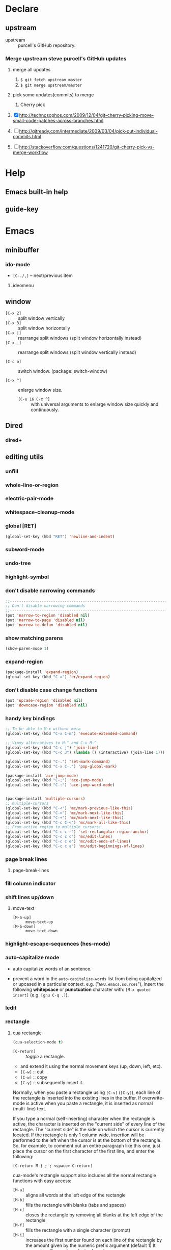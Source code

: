 * Declare

** upstream

- upstream :: purcell's GitHub repository.

*** Merge upstream steve purcell's GitHub updates

1) merge all updates

   1. =$ git fetch upstream master=
   2. =$ git merge upstream/master=

2) pick some updates(commits) to merge

   1. Cherry pick


1) [X] http://technosophos.com/2009/12/04/git-cherry-picking-move-small-code-patches-across-branches.html
2) [ ] http://gitready.com/intermediate/2009/03/04/pick-out-individual-commits.html
3) [ ] http://stackoverflow.com/questions/1241720/git-cherry-pick-vs-merge-workflow

* Help

** Emacs built-in help

** guide-key

* Emacs

** minibuffer

*** ido-mode

- =[C-./,]= -- next/previous item

**** ideomenu

** window

- =[C-x 2]= :: split window vertically
- =[C-x 3]= :: split window horizontally
- =[C-x |]= :: rearrange split windows (split window horizontally instead)
- =[C-x _]= :: rearrange split windows (split window vertically instead)

- =[C-c o]= :: switch window. (package: switch-window)

- =[C-x ^]= :: enlarge window size.
  - =[C-u 16 C-x ^]= :: with universal arguments to enlarge window size quickly
       and continuously.

** Dired

*** dired+

** editing utils

*** unfill

*** whole-line-or-region

*** electric-pair-mode

*** whitespace-cleanup-mode

*** global [RET]

#+BEGIN_SRC emacs-lisp
(global-set-key (kbd "RET") 'newline-and-indent)
#+END_SRC

*** subword-mode

*** undo-tree

*** highlight-symbol

*** don't disable narrowing commands

#+BEGIN_SRC emacs-lisp
;;----------------------------------------------------------------------------
;; Don't disable narrowing commands
;;----------------------------------------------------------------------------
(put 'narrow-to-region 'disabled nil)
(put 'narrow-to-page 'disabled nil)
(put 'narrow-to-defun 'disabled nil)
#+END_SRC

*** show matching parens

#+BEGIN_SRC emacs-lisp
(show-paren-mode 1)
#+END_SRC

*** expand-region

#+BEGIN_SRC emacs-lisp
(package-install 'expand-region)
(global-set-key (kbd "C-=") 'er/expand-region)
#+END_SRC

*** don't disable case change functions

#+BEGIN_SRC emacs-lisp
(put 'upcase-region 'disabled nil)
(put 'downcase-region 'disabled nil)
#+END_SRC

*** handy key bindings

#+BEGIN_SRC emacs-lisp
;; To be able to M-x without meta
(global-set-key (kbd "C-x C-m") 'execute-extended-command)

;; Vimmy alternatives to M-^ and C-u M-^
(global-set-key (kbd "C-c j") 'join-line)
(global-set-key (kbd "C-c J") (lambda () (interactive) (join-line 1)))

(global-set-key (kbd "C-.") 'set-mark-command)
(global-set-key (kbd "C-x C-.") 'pop-global-mark)

(package-install 'ace-jump-mode)
(global-set-key (kbd "C-;") 'ace-jump-mode)
(global-set-key (kbd "C-:") 'ace-jump-word-mode)


(package-install 'multiple-cursors)
;; multiple-cursors
(global-set-key (kbd "C-<") 'mc/mark-previous-like-this)
(global-set-key (kbd "C->") 'mc/mark-next-like-this)
(global-set-key (kbd "C-+") 'mc/mark-next-like-this)
(global-set-key (kbd "C-c C-<") 'mc/mark-all-like-this)
;; From active region to multiple cursors:
(global-set-key (kbd "C-c c r") 'set-rectangular-region-anchor)
(global-set-key (kbd "C-c c c") 'mc/edit-lines)
(global-set-key (kbd "C-c c e") 'mc/edit-ends-of-lines)
(global-set-key (kbd "C-c c a") 'mc/edit-beginnings-of-lines)
#+END_SRC

*** page break lines

**** page-break-lines

*** fill column indicator

*** shift lines up/down

**** move-text

- =[M-S-up]= :: =move-text-up=
- =[M-S-down]= :: =move-text-down=

*** highlight-escape-sequences (hes-mode)

*** auto-capitalize mode

- auto capitalize words of an sentence.

- prevent a word in the =auto-capitalize-words= list from being capitalized or
  upcased in a particular context.  e.g. ("=GNU.emacs.sources="), insert the
  following *whitepsace* or *punctuation* character with: =[M-x quoted insert]=
  (e.g. =[gnu C-q .]=).

*** Iedit


*** rectangle

**** cua rectangle

#+BEGIN_SRC emacs-lisp
(cua-selection-mode t)
#+END_SRC

- =[C-return]= :: /toggle/ a rectangle.
- and extend it using the normal movement keys (up, down, left, etc).
- =[C-w]= :: cut
- =[C-w]= :: copy
- =[C-y]= :: subsequently insert it.

Normally, when you paste a rectangle using =[C-v]= (=[C-y]=), each line of the
rectangle is inserted into the existing lines in the buffer.  If overwrite-mode
is active when you paste a rectangle, it is inserted as normal (multi-line)
text.

If you type a normal (self-inserting) character when the rectangle is active,
the character is inserted on the "current side" of every line of the rectangle.
The "current side" is the side on which the cursor is currently located. If the
rectangle is only 1 column wide, insertion will be performed to the left when
the cursor is at the bottom of the rectangle.  So, for example, to comment out
an entire paragraph like this one, just place the cursor on the first character
of the first line, and enter the following:

=[C-return M-} ; ; <space> C-return]=

cua-mode's rectangle support also includes all the normal rectangle functions
with easy access:

- =[M-a]= :: aligns all words at the left edge of the rectangle
- =[M-b]= :: fills the rectangle with blanks (tabs and spaces)
- =[M-c]= :: closes the rectangle by removing all blanks at the left edge
  of the rectangle
- =[M-f]= :: fills the rectangle with a single character (prompt)
- =[M-i]= :: increases the first number found on each line of the rectangle
  by the amount given by the numeric prefix argument (default 1)
  It recognizes 0x... as hexadecimal numbers
- =[M-k]= :: kills the rectangle as normal multi-line text (for paste)
- =[M-l]= :: downcases the rectangle
- =[M-m]= :: copies the rectangle as normal multi-line text (for paste)
- =[M-n]= :: fills each line of the rectangle with increasing numbers using
  a supplied format string (prompt)
- =[M-o]= :: opens the rectangle by moving the highlighted text to the right of the
  rectangle and filling the rectangle with blanks.
- =[M-p]= :: toggles virtual straight rectangle edges
- =[M-P]= :: inserts tabs and spaces (padding) to make real straight edges
- =[M-q]= :: performs text filling on the rectangle
- =[M-r]= :: replaces REGEXP (prompt) by STRING (prompt) in rectangle
- =[M-R]= :: reverse the lines in the rectangle
- =[M-s]= :: fills each line of the rectangle with the same STRING (prompt)
- =[M-t]= :: performs text fill of the rectangle with TEXT (prompt)
- =[M-u]= :: upcases the rectangle
- =[M-|]= :: runs shell command on rectangle
- =[M-']= :: restricts rectangle to lines with CHAR (prompt) at left column
- =[M-/]= :: restricts rectangle to lines matching REGEXP (prompt)
- =[C-?]= :: Shows a brief list of the above commands.

=[M-C-up] and [M-C-down]= scrolls the lines INSIDE the rectangle up and down;
lines scrolled outside the top or bottom of the rectangle are lost, but can be
recovered using =[C-z]=.

**** rectangle-mark-mode

- =[C-h v rectangle-mark-mode-map]= :: check out all rectangle-mark-mode key bindings.
- =[C-x SPC]= :: =(rectangle-mark-mode)=,
- =[C-o]= :: =(open-rectangle)=, Blank out the region-rectangle, shifting text right.
- =[C-t]= :: =(string-rectangle)=, Replace rectangle contents with STRING on each line.

**** Iedit rectangle

*** multiple-cursors

- =[Enter]= / =[C-g]= :: quit multiple cursor.

To get out of multiple-cursors-mode, press =<return>= or =[C-g]=. The latter
will first disable multiple regions before disabling multiple cursors. If you
want to insert a newline in multiple-cursors-mode, use =[C-j]=.

- =[C-S-c C-S-c]= :: =('mc/edit-lines)=.
- =[C->]= :: =('mc/mark-next-like-this)=.
- =[C-<]= :: =('mc/mark-previous-like-this)=.
- =[C-c C-<]= :: =('mc/mark-all-like-this)=.
- =[C-c C->]= :: =('mc/mark-pop)=

** spelling

*** ispell

*** flyspell

** register

- =[C-x r (SPC/j)]= :: wait for a while after pressing this, the register pool will
                   popup upper minibuffer.

* package management

** package.el

*** install a package

- =[M-x package-install RET]= :: install a package.

*** list out packages

- =[M-x package-list-packages]= :: list out packages.
  - =[U]= :: mark upgrades.
  - =[x]= :: execute actions for marked packages.

*** upgrade packages

1. =[M-x package-refresh-contents RET]= :: refresh packages.
2. =[M-x package-list-packages]= + =[U]= + =[x]= :: upgrade all packages.

** el-get

** auto-install

* auto complete framework

** auto-complete

- =[M-TAB]= :: =ac-fuzzy-complete=.
- =[M-n/p]= :: navigate in popup menu.
- =[<return>]= :: select the candidate and append a space.
- =[M-<return>]= :: select the candidate.
- =[C-i]= :: complete common string.
- =[M-i]= / =[<tab>]= / =[TAB]= :: =(ac-expand)=, expand snippet, abbrev etc.
- =[C-h]= :: close/stop auto-complete popup menu.
- =[M-h]= :: show candiate tooltip help.
- =[C-?]= / =[F1]= :: ac-help.
- =[C-M-?]= / =[M-F1]= :: ac-persist-help.
- =[C-M-n/p]= / =[C-down/up]= :: ac-quick-help-scroll-[down/up].

** company-mode

** Helm

* snippet/template engine

** yasnippet

- =[TAB]= :: expand trigger
- =[TAB]= :: jump to next field
- =[S-TAB]= :: jump to previous field
- =[TAB]= :: expand trigger in field
- =[C-d]= :: delete field.

- =[C-c &]= :: prefix command for YASnippet.

- =[C-c & C-n]= :: create new snippet.
  + =[C-c C-c]= :: finish editing.
  + =[C-c C-k]= :: abort editing.

- =[C-c & C-s]= :: insert snippet.

- =[C-c & C-v]= :: visit/edit snippet.
  + =[C-c C-c]= :: finish editing.
  + =[C-c C-k]= :: abort editing.


*** In (yas-new-snippet) buffer

- =[C-c C-c]= :: =(yas-load-snippet-buffer-and-close)=
  - when input snippet name, you also can specify sub-folder. Like this in minibuffer:
    #+BEGIN_EXAMPLE
    snippet/dir/ruby-mode/? snippet name

    You can modify the snippet name, and append sub-folder name,
    if the sub-folder name does not exist, YASnippet will prompt whether create it.

    snippet/dir/ruby-mode/? sub-folder/snippet-name
    #+END_EXAMPLE

- =[C-c C-l]= :: =(yas-load-snippet-buffer)=
- =[C-c C-t]= :: =(yas-tryout-snippet)=

* Note, Wiki, Scratch (Org)

** Org-mode

- =[C-c o a]= :: org-agenda
- =[C-c o l]= :: org-store-link
- =[C-c o c]= :: org-capture

*** time & date

**** creating timestamps

- =[C-c .]= :: =org-time-stamp=.
- =[C-c !]= :: =org-time-stamp-inactive=.
- =[C-u C-c .]= :: like =[C-c .]=, but use alternative format which contains
                   date and time.
- =[C-u C-c !]= :: like =[C-c !]=, but use alternative format which contains
                   date and time.
- =[C-c C-c]= :: fix day name if missing or wrong.
- =[S-<left>/<right>/<up>/<down>]= :: adjust the date and time.
- =[C-c <]= :: =org-date-from-calendar=, insert a timestamp corresponding to
               the cursor date in the calendar.
- =[C-c >]= :: =org-gotto-calendar=, access the Emacs calendar for the current
               date. If there is a timestamp in the current line, go to the
               corresponding date instead.
- =[C-c C-o]= :: =org-open-at-point=, access the agenda for the date given by
                 the timestamp or -range at point.
- =[C-c C-y]= :: evaluate a time range.



**** org-clock

- =[C-c C-x C-i]= :: =org-clock-in=, start the clock on the current
     item. /(clock in)/
- =[C-c C-x C-o]= :: =org-clock-out=, stop the clock.
- =[C-c C-x C-e]= :: update the effort estimate for the current clock task.
- =[C-c C-t]= :: mark task as done to auto stop the clock.

#+BEGIN_SRC emacs-lisp
(define-key org-clock-mode-line-map [header-line mouse-2] 'org-clock-goto)
(define-key org-clock-mode-line-map [header-line mouse-1] 'org-clock-menu)
#+END_SRC

- =[C-c C-x C-j]= :: =org-clock-goto=, logging work, goto running clock.
- =[C-c C-x C-m]= :: =org-clock-menu=,

**** effort estimates

- =[C-c C-x e]= :: =org-set-effort=, set the effort estimate for the current
                   entry. =[e]= used for agenda buffer.
- =[C-c C-x C-e]= :: =org-clock-modify-effort-estimate=, modify the effort
     estimate of the item currently being clocked.

**** countdown timer

- =[C-c C-x ;]= :: =org-timer-set-timer=, use it everywhere else.
- =[;]= :: use =[;]= from org agenda buffer.

* PIM

** BBDB

- =[M-x bbdb]= :: start BBDB.

* Dictionary

- =point= / =region select= + =[C-c d d]= :: translate the word.
- =[C-c d C-d]= :: input.

* Notification

** Sauron

- =[C-c n]= :: toggle sauron window display.
* Email

- =[C-x #]= :: =(server-edit)=, use =emacsclient= as editor in Mutt
               setting. Then mutt will auto open email temp file with
               =emacsclient= and display in Emacs with server minor mode. After
               finish writing, you can close it with =[C-x #]=.

* IRC

** ERC

- =[C-x c]= :: global for ERC =chat=.

- =[TAB]= :: completion for: nick,
- =[M-TAB]= :: ispell complete word
- =[C-c C-j]= :: join channel
- =[C-c C-a]= :: away channel
- =[C-c C-x]= :: away all channels
- =[C-c C-p]= :: part from channel
- =[C-c C-q]= :: quit server
- =[C-c C-u]= :: kill input (undo)
- =[C-c C-c]= :: toggle interpret controls
- =[C-c C-d]= :: input action
- =[Enter]= :: on buttonized text to execute corresponding actions.
- =[C-c C-w C-b/C-f]= :: backward/forwards buttons.

* Programming

** Documentation

- =[C-h d]= :: prog-doc-map prefix.
  - =[C-h d d]= :: document reference help lookup with current point string as
                 default input query.
  - =[C-h d D]= :: document reference help lookup with manually input as query.

** Run & Test & Debug

- =[F5]= :: run, -> debug

** Navigate & Jump

*** TAGS

- =[M-.]= :: =(find-tag)=.

** Code Browser

*** ECB

*** speedbar

** Version Control System

*** Git

**** vc-git

- =[C-x v f]= :: =vc-git-grep=

**** magit

- =[C-c v s]= :: status
- =[q]= :: =magit-quit-session=

***** magit-status buffer Operations

- [X] help :: =[?]=
- [X] add to stage :: =[s, S, u, U]=
- [X] commit :: =[c]=
- [X] diff :: =[d]=
- [X] log
  - [X] file :: =[l]=
  - [X] repository :: =[L]=
  - [X] range :: =[l + rL]=
- [X] branch :: =[b]=
  - checkout
  - create
  - manage
- [X] pull :: =[F]=
- [X] push :: =[P]=


**** git-gutter-fringe

**** git-blame

**** git-commit-mode

**** git-rebase-mode

**** gitignore-mode

**** gitconfig-mode

**** git-messenger

- =[C-x v p]= :: =#'git-messenger:popup-message=

*** GitHub

**** yagist

- =(yagist-region-or-buffer)=
- =(yagist-region)=
- =(yagist-buffer)=
- =(yagist-region-private)=
- =(yagist-buffer-private)=
- =(yagist-list)=

- yagist-list-mode-map
  - =[g]= :: revert-buffer
  - =[p]= :: previous line
  - =[n]= :: forward line
  - =[q]= :: yagist-quit-window

**** github-browse-file

**** bug-reference-github

** Project

*** projectile

| C-c  p  | Prefix Command                                   |
|---------+--------------------------------------------------|
| C-c p A | projectile-ag                                    |
| C-c p D | projectile-dired                                 |
| C-c p R | projectile-regenerate-tags                       |
| C-c p T | projectile-find-test-file                        |
| C-c p a | projectile-ack                                   |
| C-c p b | projectile-switch-to-buffer                      |
| C-c p c | projectile-compile-project                       |
| C-c p d | projectile-find-dir                              |
| C-c p e | projectile-recentf                               |
| C-c p f | projectile-find-file                             |
| C-c p g | projectile-grep                                  |
| C-c p i | projectile-invalidate-cache                      |
| C-c p k | projectile-kill-buffers                          |
| C-c p l | projectile-find-file-in-directory                |
| C-c p o | projectile-multi-occur                           |
| C-c p p | projectile-test-project                          |
| C-c p r | projectile-replace                               |
| C-c p s | projectile-switch-project                        |
| C-c p t | projectile-toggle-between-implemenation-and-test |
| C-c p z | projectile-cache-current-file                    |

*** vagrant

- =[M-x vagrant-X]= :: This =X= is the action following command =vagrant=.

** Programming Languages

*** Ruby

**** ruby-mode

- =[RET]= :: =reindent-then-newline-and-indent= (defined by upstream /init-ruby-mode.el/).
- =[TAB]= :: =indent-for-tab-command= (upstream /init-ruby-mode.el/).

**** ruby-hash-syntax

**** Inferior ruby (inf-ruby)

**** Ruby compilation (ruby-compilation)

- =[C-x t]= :: =(ruby-compilation-this-buffer)=
- =[C-x T]= :: =(ruby-compilation-this-test)=
- =(ruby-compilation-run)= ::
- =[S-F7]= :: =ruby-compilation-this-buffer= (upstream /init-ruby-mode.el/).
- =[F7]= :: =ruby-compilation-this-test= (upstream /init-ruby-mode.el/).
- =[F6]= :: =recompile= (upstream /init-ruby-mode.el/).

**** Robe

**** ri

***** yari

- =[C-h d]= :: yari.

**** YAML

***** yaml-mode

**** ERB

***** mmm-mode

***** mmm-erb

***** derived

***** tagedit

***** sgml-mode

***** html-erb-mode


*** Lisp

**** Emacs Lisp

**** Common Lisp

***** lisp-mode

***** slime

- slime lisp implements
  - sbcl
  - lisp

  #+BEGIN_SRC emacs-lisp
  (eval-after-load "slime"
  (when (executable-find "sbcl")
    (add-to-list 'slime-lisp-implementations
                 '(sbcl ("sbcl") :coding-system utf-8-unix)))
  (when (executable-find "lisp")
    (add-to-list 'slime-lisp-implementations
                 '(cmucl ("lisp") :coding-system iso-latin-1-unix))))
  #+END_SRC

***** lispdoc

- =[C-c d]= :: lispdoc (my universal key binding)
- =[C-c l]= :: lispdoc (default upstream)

#+BEGIN_SRC emacs-lisp
(defun lispdoc ()
  "Searches lispdoc.com for SYMBOL, which is by default the symbol currently under the curser"
  (interactive)
  (let* ((word-at-point (word-at-point))
         (symbol-at-point (symbol-at-point))
         (default (symbol-name symbol-at-point))
         (inp (read-from-minibuffer
               (if (or word-at-point symbol-at-point)
                   (concat "Symbol (default " default "): ")
                 "Symbol (no default): "))))
    (if (and (string= inp "") (not word-at-point) (not
                                                   symbol-at-point))
        (message "you didn't enter a symbol!")
      (let ((search-type (read-from-minibuffer
                          "full-text (f) or basic (b) search (default b)? ")))
        (browse-url (concat "http://lispdoc.com?q="
                            (if (string= inp "")
                                default
                              inp)
                            "&search="
                            (if (string-equal search-type "f")
                                "full+text+search"
                              "basic+search")))))))

(define-key lisp-mode-map (kbd "C-c l") 'lispdoc)
#+END_SRC


*** C

*** Go

*** Web

**** HTML

**** CSS

**** JavaScript

*** R

*** Python



* Development

** Web

*** web-mode

**** Native Features

- smart indentation (according to the context : HTML, code, JavaScript or CSS)
- compatibility with many template engines : PHP, JSP, ASP / ASP.NET AJAX
  (Atlas), Django / Twig / Jinja(2) / ErlyDTL (Zotonic), ERB, FreeMarker,
  Velocity, Cheetah, Smarty, CTemplate / Mustache / Hapax / Handlebars / Meteor
  / ember.js, Blade (laravel), Knockoutjs, Go Template (Revel), Razor/Play,
  Dust, Closure (soy), underscore.js, template-toolkit, Liquid (jekyll),
  angular.js
- navigation =[C-c C-n]= between opening and closing HTML tags or between
  control blocks (e.g. =<?php if (): ?> … <?php endif; ?>=, =<c:if> … </c:if>=,
  ={% for %} … {% endfor %}=, ={{#SECTION}} … {{/SECTION}}=, etc.)
- code folding =[C-c C-f]= for HTML elements and control blocks
- HTML tag autoclosing (after =</=)
- syntax highlighting (according to the type of part/block)
- snippet insertion =[C-c C-s]= (auto indented, aware of text selection)
- auto-pairing (e.g. =<?p … hp ?>=, ={% … %}=)
- comment / uncomment =[C-;]= according to the type of block
- clever selection and expansion =[C-c C-m]=
- css colorization
- suspicious whitespaces detection =[C-c C-w]=
- clever understanding of comments and strings: a quote inside an html element
  doesn't "corrupt" the code, PHP heredoc strings compatibility, variable
  fontification in PHP double quoted strings, a part (javascript/css) can
  contain a string that embeds a block (e.g. php) that also contains strings,
  etc.
- html goodies nice handling of html attributes (no values, unquoted values,
  double/single quoted values), detection of void elements, compatibility with
  <script type="text/html"> and <script type="application/ld+json">, HTML
  entities substitution, tag mismatch detection
- filling =[M-q]= compatibility (for comments and HTML text)

**** Terminology

- In an HTML document, a part is interpreted by the navigator (e.g. a javacript
  part or a css part).
- A block is processed (client-side or server-side) before being rendered by the
  navigator (e.g. a PHP block, an Erb block, a dustjs block etc.).

As a result, a block can be located in a part that is embedded in an HTML
document.

**** Shortcuts

***** General

- =[C-c C-;]= comment / uncomment line(s)
- =[C-c C-d]= show tag mismatch
- =[C-c C-f]= toggle folding on a tag/block
- =[C-c C-i]= indent entire buffer
- =[C-c C-m]= mark and expand
- =[C-c C-n]= jump to opening/closing tag/block
- =[C-c C-r]= replace HTML entities
- =[C-c C-s]= insert snippet
- =[C-c C-w]= toggle display of invalid whitespaces

***** HTML element


- =[C-c /]=     element close
- =[C-c C-e b]= element beginning
- =[C-c C-e c]= element clone
- =[C-c C-e d]= child element (down)
- =[C-c C-e e]= element end
- =[C-c C-e i]= select element content (inner)
- =[C-c C-e k]= element kill
- =[C-c C-e n]= next element
- =[C-c C-e p]= previous element
- =[C-c C-e r]= rename element
- =[C-c C-e s]= select element
- =[C-c C-e t]= traverse dom tree
- =[C-c C-e u]= parent element (up)
- =[C-c C-e u]= element vanish

***** HTML tag


- =[C-c C-t b]= tag beginning
- =[C-c C-t e]= tag end
- =[C-c C-t m]= fetch matching tag
- =[C-c C-t s]= select tag
- =[C-c C-t p]= previous tag
- =[C-c C-t n]= next tag


***** Block


- =[C-c C-b c]= block close
- =[C-c C-b b]= block beginning
- =[C-c C-b e]= block end
- =[C-c C-b p]= previous block
- =[C-c C-b n]= next block
- =[C-c C-b k]= block kill
- =[C-c C-b s]= block select


**** helper functions

- =web-mode-apostrophes-replace= : replace ' by ’ (only in HTML content)
- =web-mode-entities-replace= : replace html entities (only in HTML content)
- =web-mode-quotes-replace= : replace dumb quotes (only in HTML content)



*** Ruby on Rails

**** rinari

**** haml-mode

**** customizations

***** update rails ctags

#+BEGIN_SRC emacs-lisp
(defun update-rails-ctags ()
  (interactive)
  (let ((default-directory (or (rinari-root) default-directory)))
    (shell-command (concat "ctags -a -e -f " rinari-tags-file-name " --tag-relative -R app lib vendor test"))))
#+END_SRC


* Linux

** crontab-mode
